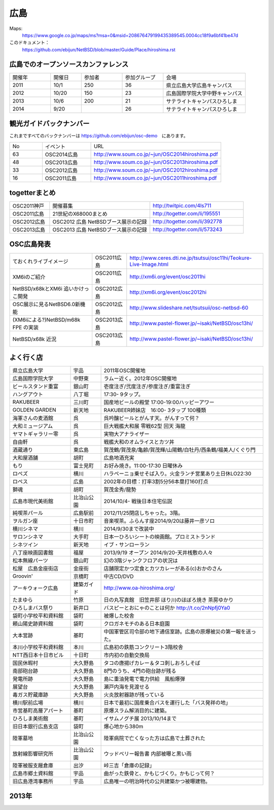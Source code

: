 .. 
 Copyright (c) 2013-4 Jun Ebihara All rights reserved.
 Redistribution and use in source and binary forms, with or without
 modification, are permitted provided that the following conditions
 are met:
 1. Redistributions of source code must retain the above copyright
    notice, this list of conditions and the following disclaimer.
 2. Redistributions in binary form must reproduce the above copyright
    notice, this list of conditions and the following disclaimer in the
    documentation and/or other materials provided with the distribution.
 THIS SOFTWARE IS PROVIDED BY THE AUTHOR ``AS IS'' AND ANY EXPRESS OR
 IMPLIED WARRANTIES, INCLUDING, BUT NOT LIMITED TO, THE IMPLIED WARRANTIES
 OF MERCHANTABILITY AND FITNESS FOR A PARTICULAR PURPOSE ARE DISCLAIMED.
 IN NO EVENT SHALL THE AUTHOR BE LIABLE FOR ANY DIRECT, INDIRECT,
 INCIDENTAL, SPECIAL, EXEMPLARY, OR CONSEQUENTIAL DAMAGES (INCLUDING, BUT
 NOT LIMITED TO, PROCUREMENT OF SUBSTITUTE GOODS OR SERVICES; LOSS OF USE,
 DATA, OR PROFITS; OR BUSINESS INTERRUPTION) HOWEVER CAUSED AND ON ANY
 THEORY OF LIABILITY, WHETHER IN CONTRACT, STRICT LIABILITY, OR TORT
 (INCLUDING NEGLIGENCE OR OTHERWISE) ARISING IN ANY WAY OUT OF THE USE OF
 THIS SOFTWARE, EVEN IF ADVISED OF THE POSSIBILITY OF SUCH DAMAGE.


広島
-------

Maps:
 https://www.google.co.jp/maps/ms?msa=0&msid=208676479199435389545.0004cc18f9a6bf41be47d

このドキュメント：
 https://github.com/ebijun/NetBSD/blob/master/Guide/Place/hiroshima.rst


広島でのオープンソースカンファレンス
~~~~~~~~~~~~~~~~~~~~~~~~~~~~~~~~~~~~~~
.. Github/NetBSD/Guide/OSC/OSC100.csv 更新

.. csv-table::
 :widths: 20 15 20 20 40

 開催年,開催日,参加者,参加グループ,会場
 2011,10/1,250,36,県立広島大学広島キャンパス
 2012,10/20,150,23,広島国際学院大学中野キャンパス
 2013,10/6,200,21,サテライトキャンパスひろしま
 2014,9/20,,26,サテライトキャンパスひろしま

観光ガイドバックナンバー 
~~~~~~~~~~~~~~~~~~~~~~~~~~~~~~~~~~~~~~

これまですべてのバックナンバーは 
https://github.com/ebijun/osc-demo　にあります。

.. csv-table::
 :widths: 20 30 80

 No,イベント,URL
 63,OSC2014広島,http://www.soum.co.jp/~jun/OSC2014hiroshima.pdf
 48,OSC2013広島,http://www.soum.co.jp/~jun/OSC2013hiroshima.pdf
 33,OSC2012広島,http://www.soum.co.jp/~jun/OSC2012hiroshima.pdf
 16,OSC2011広島,http://www.soum.co.jp/~jun/OSC2011hiroshima.pdf

togetterまとめ
~~~~~~~~~~~~~

.. csv-table::
 :widths: 30 75 70

 OSC2011神戸,開催募集,http://twitpic.com/4ls711
 OSC2011広島,21世紀のX68000まとめ,http://togetter.com/li/195551
 OSC2012広島,OSC2012 広島 NetBSDブース展示の記録,http://togetter.com/li/392778
 OSC2013広島,OSC2013 広島 NetBSDブース展示の記録,http://togetter.com/li/573243

OSC広島発表
~~~~~~~~~~~~~

.. csv-table::
 :widths: 60 25 99

 ておくれライブイメージ,OSC2011広島,http://www.ceres.dti.ne.jp/tsutsui/osc11hi/Teokure-Live-Image.html
 XM6iのご紹介, OSC2011広島, http://xm6i.org/event/osc2011hi
 NetBSD/x68kとXM6i 追いかけっこ開発,OSC2012広島,http://xm6i.org/event/osc2012hi
 OSC展示に見るNetBSD6.0新機能,OSC2012広島, http://www.slideshare.net/tsutsuii/osc-netbsd-60
 (XM6iによる?)NetBSD/m68k FPE の実装,OSC2013広島,http://www.pastel-flower.jp/~isaki/NetBSD/osc13hi/
 NetBSD/x68k 近況,OSC2013広島,http://www.pastel-flower.jp/~isaki/NetBSD/osc13hi/

よく行く店
~~~~~~~~~~~~~~

.. csv-table::
 :widths: 30 15 80

 県立広島大学,宇品,2011年OSC開催地
 広島国際学院大学,中野東, ラムー近く。2012年OSC開催地
 ビールスタンド重富,銀山町,壱度注ぎ/弐度注ぎ/参度注ぎ/重富注ぎ
 ハングアウト,八丁堀,17:30- 9タップ。
 RAKUBEER,三川町,国産地ビールの殿堂 17:00-19:00ハッピーアワー
 GOLDEN GARDEN,新天地,RAKUBEER姉妹店　16:00- 3タップ 100種類
 海軍さんの麦酒館,呉,呉吟醸ビールとがんす天。がんすって何？
 大和ミュージアム,呉,巨大戦艦大和展 零戦62型 回天 海龍
 ヤマトギャラリー零,呉,実物大アナライザー
 自由軒,呉,戦艦大和のオムライスとカツ丼
 酒蔵通り,東広島,賀茂鶴/賀茂泉/亀齢/賀茂輝/山陽鶴/白牡丹/西条鶴/福美人/くぐり門
 大和屋酒舗,胡町,広島地酒充実
 もり,富士見町,お好み焼き。11:00-17:30 日曜休み
 ロペズ,横川,ハラペーニョ乗せそば入り。火金ランチ営業あり土日休LO22:30
 ロペス,広島,2002年の目標：打率3割5分56本塁打160打点
 獅魂,胡町,賀茂金秀/龍勢
 広島市現代美術館,比治山公園,2014/10/4- 戦後日本住宅伝説
 純喫茶パール,広島駅前,2012/11/25閉店しちゃった。3階。
 ヲルガン座,十日市町,音楽喫茶。ふらんす座2014/9/20は藤井一彦ソロ
 横川シネマ,横川,2014/9/30まで改装中
 サロンシネマ,大手町,日本一ひろいシートの映画館。プロミストランド
 シネツイン,新天地,イブ・サンローラン
 八丁座映画図書館,福屋,2013/9/19 オープン 2014/9/20-天井桟敷の人々
 松本無線パーツ,銀山町,幻の3階ジャンクフロアの状況は
 松屋　広島金座街店,金座街 ,店舗限定かつ定食とカツカレーがある(c)おかのさん
 Groovin',京橋町,中古CD/DVD
 アーキウォーク広島,建築ガイド,http://www.oa-hiroshima.org/
 たまゆら,竹原,日の丸写真館　旧笠井邸 ほり川のほぼろ焼き 茶房ゆかり
 ひろしまバス祭り,新井口,バスピーとおにゃのことは何か http://t.co/2nNpfj0Ya0
 袋町小学校平和資料館,袋町,被爆した校舎
 頼山陽史跡資料館,袋町,クロガネモチのある日本庭園
 大本営跡,基町,中国軍管区司令部の地下通信室跡。広島の原爆被災の第一報を送った。
 本川小学校平和資料館,本川,広島初の鉄筋コンクリート3階校舎
 NTT西日本十日市ビル,十日町,市内初の自動交換局
 国民休暇村,大久野島 ,タコの唐揚げカレー＆タコ刺しおろしそば
 南部砲台跡,大久野島, 8門のうち、4門の砲台跡が残る
 発電所跡,大久野島,島に重油発電で電力供給　風船爆弾
 展望台,大久野島,瀬戸内海を見渡せる
 毒ガス貯蔵庫跡,大久野島,火炎放射器跡が残っている
 横川駅前広場,横川,日本で最初に国産乗合バスを運行した「バス発祥の地」
 市営基町高層アパート,基町,原爆スラム解消目的に建築。
 ひろしま美術館,基町,イサムノグチ展 2013/10/14まで
 旧日本銀行広島支店,袋町,爆心地から380m
 陸軍墓地,比治山公園,陸軍病院で亡くなった方は広島で土葬された
 放射線影響研究所,比治山公園,ウッドベリー報告書 内部被曝と黒い雨
 陸軍被服支厰倉庫,出汐,峠三吉「倉庫の記録」
 広島市郷土資料館,宇品,曲がった鉄骨と、かもじづくり。かもじって何？
 旧広島港湾事務所,宇品,広島唯一の明治時代の公共建築かつ被曝建物。


2013年
~~~~~~~~~~~~~~

.. image::  ../Picture/2013/10/05/DSC_2657.jpg
.. image::  ../Picture/2013/10/05/DSC_2658.jpg
.. image::  ../Picture/2013/10/05/dsc03063.jpg
.. image::  ../Picture/2013/10/05/dsc03085.jpg
.. image::  ../Picture/2013/10/05/dsc03092.jpg
.. image::  ../Picture/2013/10/05/dsc03100.jpg
.. image::  ../Picture/2013/10/05/dsc03102.jpg
.. image::  ../Picture/2013/10/05/dsc03105.jpg
.. image::  ../Picture/2013/10/05/dsc03124.jpg
.. image::  ../Picture/2013/10/05/dsc03125_1.jpg
.. image::  ../Picture/2013/10/05/dsc03126.jpg
.. image::  ../Picture/2013/10/05/dsc03128.jpg
.. image::  ../Picture/2013/10/05/dsc03135.jpg
.. image::  ../Picture/2013/10/05/dsc03139.jpg
.. image::  ../Picture/2013/10/06/DSC_2664.jpg
.. image::  ../Picture/2013/10/06/DSC_2673.jpg
.. image::  ../Picture/2013/10/06/DSC_2674.jpg
.. image::  ../Picture/2013/10/06/DSC_2675.jpg
.. image::  ../Picture/2013/10/06/DSC_2676.jpg
.. image::  ../Picture/2013/10/06/DSC_2677.jpg
.. image::  ../Picture/2013/10/06/DSC_2680.jpg
.. image::  ../Picture/2013/10/06/DSC_2683.jpg
.. image::  ../Picture/2013/10/06/DSC_2689.jpg
.. image::  ../Picture/2013/10/06/DSC_2690.jpg
.. image::  ../Picture/2013/10/06/DSC_2695.jpg
.. image::  ../Picture/2013/10/06/DSC_2700.jpg
.. image::  ../Picture/2013/10/06/dsc03149.jpg
.. image::  ../Picture/2013/10/06/dsc03152.jpg
.. image::  ../Picture/2013/10/06/dsc03154.jpg
.. image::  ../Picture/2013/10/06/dsc03156.jpg
.. image::  ../Picture/2013/10/06/dsc03157.jpg
.. image::  ../Picture/2013/10/06/dsc03158.jpg
.. image::  ../Picture/2013/10/06/dsc03160.jpg
.. image::  ../Picture/2013/10/06/dsc03161.jpg
